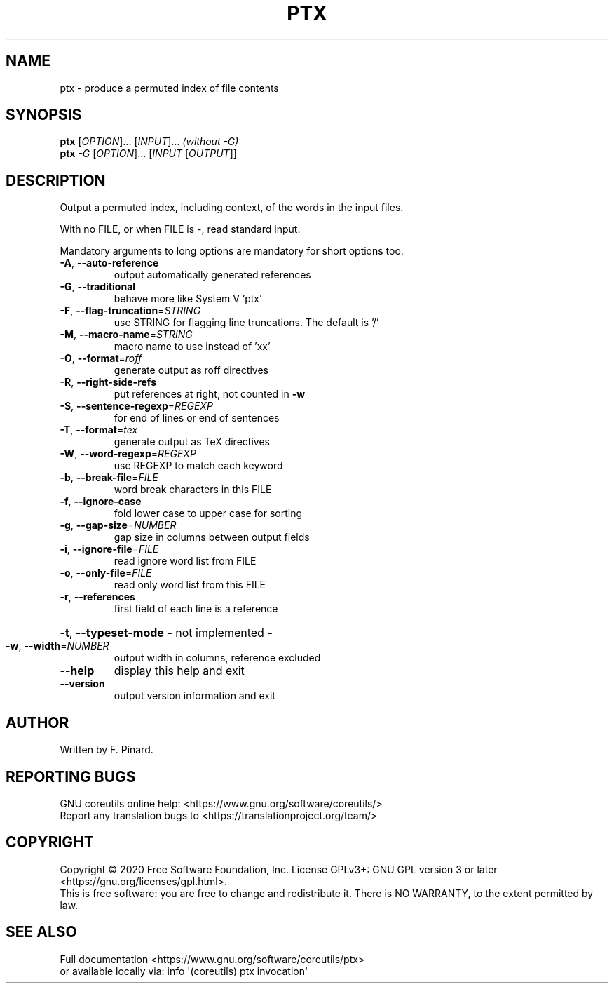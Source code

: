 .\" DO NOT MODIFY THIS FILE!  It was generated by help2man 1.47.3.
.TH PTX "1" "September 2020" "GNU coreutils 8.32" "User Commands"
.SH NAME
ptx \- produce a permuted index of file contents
.SH SYNOPSIS
.B ptx
[\fI\,OPTION\/\fR]... [\fI\,INPUT\/\fR]...   \fI\,(without -G)\/\fR
.br
.B ptx
\fI\,-G \/\fR[\fI\,OPTION\/\fR]... [\fI\,INPUT \/\fR[\fI\,OUTPUT\/\fR]]
.SH DESCRIPTION
.\" Add any additional description here
.PP
Output a permuted index, including context, of the words in the input files.
.PP
With no FILE, or when FILE is \-, read standard input.
.PP
Mandatory arguments to long options are mandatory for short options too.
.TP
\fB\-A\fR, \fB\-\-auto\-reference\fR
output automatically generated references
.TP
\fB\-G\fR, \fB\-\-traditional\fR
behave more like System V 'ptx'
.TP
\fB\-F\fR, \fB\-\-flag\-truncation\fR=\fI\,STRING\/\fR
use STRING for flagging line truncations.
The default is '/'
.TP
\fB\-M\fR, \fB\-\-macro\-name\fR=\fI\,STRING\/\fR
macro name to use instead of 'xx'
.TP
\fB\-O\fR, \fB\-\-format\fR=\fI\,roff\/\fR
generate output as roff directives
.TP
\fB\-R\fR, \fB\-\-right\-side\-refs\fR
put references at right, not counted in \fB\-w\fR
.TP
\fB\-S\fR, \fB\-\-sentence\-regexp\fR=\fI\,REGEXP\/\fR
for end of lines or end of sentences
.TP
\fB\-T\fR, \fB\-\-format\fR=\fI\,tex\/\fR
generate output as TeX directives
.TP
\fB\-W\fR, \fB\-\-word\-regexp\fR=\fI\,REGEXP\/\fR
use REGEXP to match each keyword
.TP
\fB\-b\fR, \fB\-\-break\-file\fR=\fI\,FILE\/\fR
word break characters in this FILE
.TP
\fB\-f\fR, \fB\-\-ignore\-case\fR
fold lower case to upper case for sorting
.TP
\fB\-g\fR, \fB\-\-gap\-size\fR=\fI\,NUMBER\/\fR
gap size in columns between output fields
.TP
\fB\-i\fR, \fB\-\-ignore\-file\fR=\fI\,FILE\/\fR
read ignore word list from FILE
.TP
\fB\-o\fR, \fB\-\-only\-file\fR=\fI\,FILE\/\fR
read only word list from this FILE
.TP
\fB\-r\fR, \fB\-\-references\fR
first field of each line is a reference
.HP
\fB\-t\fR, \fB\-\-typeset\-mode\fR               \- not implemented \-
.TP
\fB\-w\fR, \fB\-\-width\fR=\fI\,NUMBER\/\fR
output width in columns, reference excluded
.TP
\fB\-\-help\fR
display this help and exit
.TP
\fB\-\-version\fR
output version information and exit
.SH AUTHOR
Written by F. Pinard.
.SH "REPORTING BUGS"
GNU coreutils online help: <https://www.gnu.org/software/coreutils/>
.br
Report any translation bugs to <https://translationproject.org/team/>
.SH COPYRIGHT
Copyright \(co 2020 Free Software Foundation, Inc.
License GPLv3+: GNU GPL version 3 or later <https://gnu.org/licenses/gpl.html>.
.br
This is free software: you are free to change and redistribute it.
There is NO WARRANTY, to the extent permitted by law.
.SH "SEE ALSO"
Full documentation <https://www.gnu.org/software/coreutils/ptx>
.br
or available locally via: info \(aq(coreutils) ptx invocation\(aq
